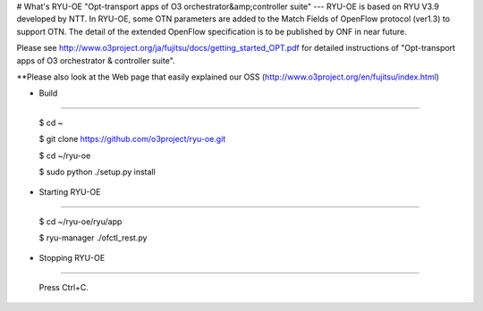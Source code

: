 # What's RYU-OE
"Opt-transport apps of O3 orchestrator&amp;controller suite"
---
RYU-OE is based on RYU V3.9 developed by NTT.  
In RYU-OE, some OTN parameters are added to the Match Fields of OpenFlow protocol (ver1.3) to support OTN. The detail of the extended OpenFlow specification is to be published by ONF in near future.　

Please see http://www.o3project.org/ja/fujitsu/docs/getting_started_OPT.pdf for detailed instructions of "Opt-transport apps of O3 orchestrator & controller suite". 

**Please also look at the Web page that easily explained our OSS (http://www.o3project.org/en/fujitsu/index.html)

* Build
--------------------------

    $ cd ~  
    
    $ git clone https://github.com/o3project/ryu-oe.git  
    
    $ cd ~/ryu-oe 
    
    $ sudo python ./setup.py install  




* Starting RYU-OE
--------------------------

    $ cd ~/ryu-oe/ryu/app
    
    $ ryu-manager ./ofctl_rest.py

* Stopping RYU-OE
--------------------------
   
    Press Ctrl+C.
